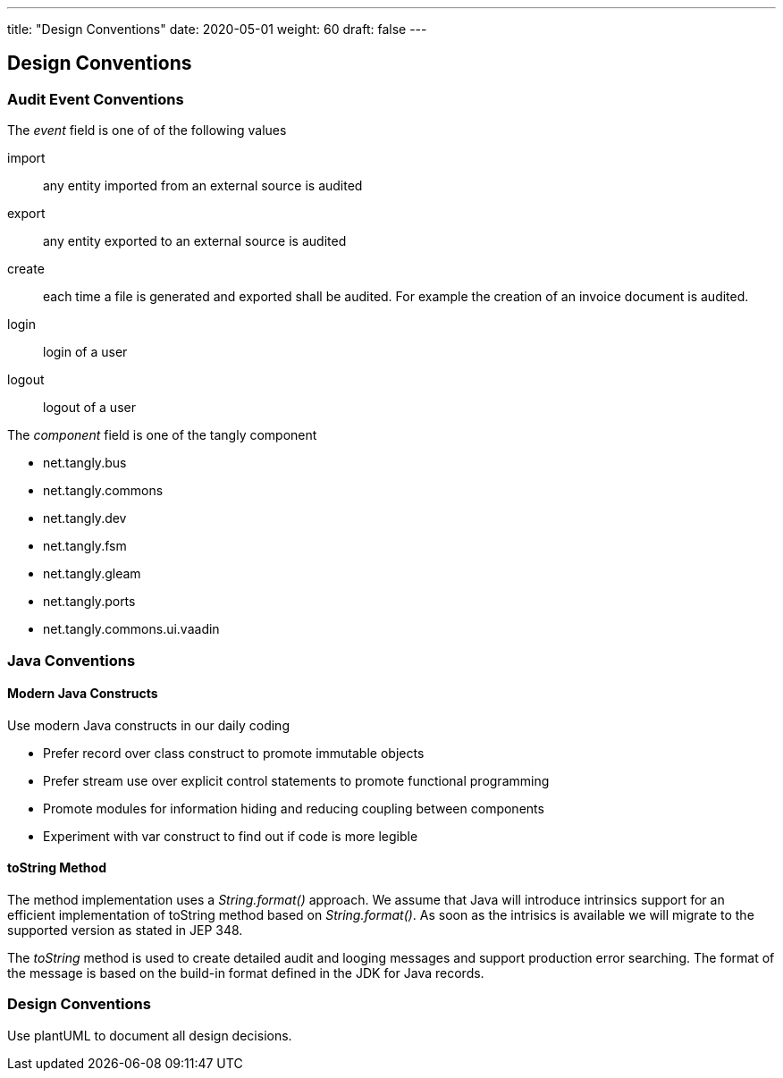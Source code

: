 ---
title: "Design Conventions"
date: 2020-05-01
weight: 60
draft: false
---

== Design Conventions
:author: Marcel Baumann
:email: <marcel.baumann@tangly.net>
:description: Design conventions for the open source components of tangly
:keywords: agile, architecture, design
:company: https://www.tangly.net/[tangly llc]
:copyright: CC-BY-SA 4.0

=== Audit Event Conventions

The _event_ field is one of of the following values

import :: any entity imported from an external source is audited
export :: any entity exported to an external source is audited
create :: each time a file is generated and exported shall be audited.
For example the creation of an invoice document is audited.
login :: login of a user
logout :: logout of a user

The _component_ field is one of the tangly component

* net.tangly.bus
* net.tangly.commons
* net.tangly.dev
* net.tangly.fsm
* net.tangly.gleam
* net.tangly.ports
* net.tangly.commons.ui.vaadin

=== Java Conventions

==== Modern Java Constructs

Use modern Java constructs in our daily coding

* Prefer record over class construct to promote immutable objects
* Prefer stream use over explicit control statements to promote functional programming
* Promote modules for information hiding and reducing coupling between components
* Experiment with var construct to find out if code is more legible

==== toString Method

The method implementation uses a _String.format()_ approach.
We assume that Java will introduce intrinsics support for an efficient implementation of toString method based on _String.format()_.
As soon as the intrisics is available we will migrate to the supported version as stated in JEP 348.

The _toString_ method is used to create detailed audit and looging messages and support production error searching.
The format of the message is based on the build-in format defined in the JDK for Java records.

=== Design Conventions

Use plantUML to document all design decisions.
